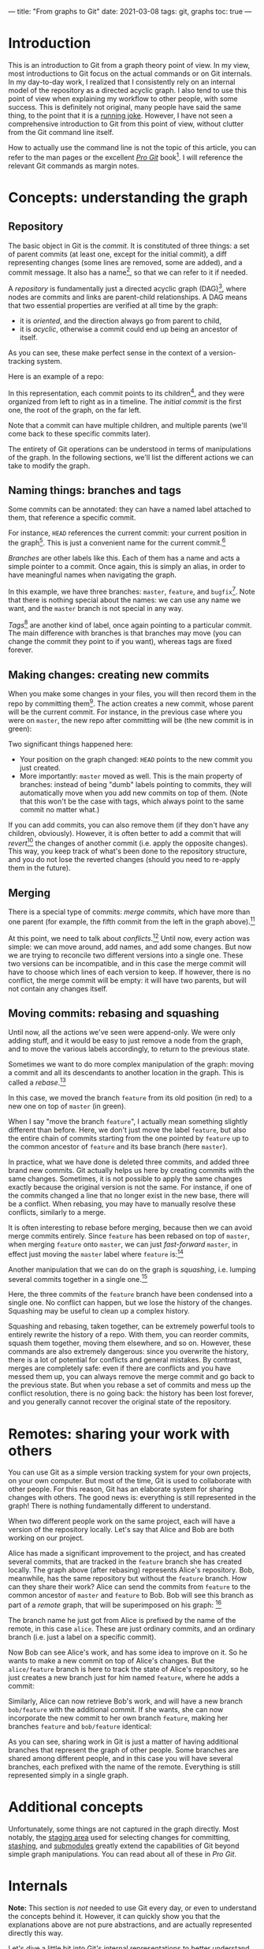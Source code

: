 ---
title: "From graphs to Git"
date: 2021-03-08
tags: git, graphs
toc: true
---

* Introduction

This is an introduction to Git from a graph theory point of view. In
my view, most introductions to Git focus on the actual commands or on
Git internals. In my day-to-day work, I realized that I consistently
rely on an internal model of the repository as a directed acyclic
graph. I also tend to use this point of view when explaining my
workflow to other people, with some success. This is definitely not
original, many people have said the same thing, to the point that it
is a [[https://xkcd.com/1597/][running joke]]. However, I have not seen a comprehensive
introduction to Git from this point of view, without clutter from the
Git command line itself.

How to actually use the command line is not the topic of this article,
you can refer to the man pages or the excellent [[https://git-scm.com/book/en/v2][/Pro Git/]] book[fn::See
"Further reading" below.]. I will reference the relevant Git commands
as margin notes.

* Concepts: understanding the graph

** Repository

The basic object in Git is the /commit/. It is constituted of three
things: a set of parent commits (at least one, except for the initial
commit), a diff representing changes (some lines are removed, some are
added), and a commit message. It also has a name[fn:hash], so that we
can refer to it if needed.

[fn:hash] Actually, each commit gets a [[https://en.wikipedia.org/wiki/SHA-1][SHA-1]] hash that identifies it
uniquely. The hash is computed from the parents, the messages, and the
diff.


A /repository/ is fundamentally just a directed acyclic graph
(DAG)[fn:graph], where nodes are commits and links are parent-child
relationships. A DAG means that two essential properties are verified
at all time by the graph:
- it is /oriented/, and the direction always go from parent to child,
- it is /acyclic/, otherwise a commit could end up being an ancestor
  of itself.
As you can see, these make perfect sense in the context of a
version-tracking system.

[fn:graph] {-} You can visualize the graph of a repo, or just a subset
of it, using [[https://git-scm.com/docs/git-log][=git log=]].


Here is an example of a repo:

[[file:../images/git-graphs/repo.svg]]

In this representation, each commit points to its
children[fn:parent-child], and they were organized from left to right
as in a timeline. The /initial commit/ is the first one, the root of
the graph, on the far left.

[fn:parent-child] In the actual implementation, the edges are the
other way around: each commit points to its parents. But I feel like
it is clearer to visualize the graph ordered with time.


Note that a commit can have multiple children, and multiple parents
(we'll come back to these specific commits later).

The entirety of Git operations can be understood in terms of
manipulations of the graph. In the following sections, we'll list the
different actions we can take to modify the graph.

** Naming things: branches and tags

Some commits can be annotated: they can have a named label attached to
them, that reference a specific commit.

For instance, =HEAD= references the current commit: your current
position in the graph[fn:checkout]. This is just a convenient name for
the current commit.[fn::Much like how =.= is a shorthand for the
current directory when you're navigating the filesystem.]

[fn:checkout] {-} Move around the graph (i.e. move the =HEAD=
pointer), using [[https://git-scm.com/docs/git-checkout][=git checkout=]]. You can give it commit hashes, branch
names, tag names, or relative positions like =HEAD~3= for the
great-grandparent of the current commit.


/Branches/ are other labels like this. Each of them has a
name and acts a simple pointer to a commit. Once again, this is simply
an alias, in order to have meaningful names when navigating the graph.

[[file:../images/git-graphs/repo_labels.svg]]

In this example, we have three branches: =master=, =feature=, and
=bugfix=[fn::Do not name your real branches like this! Find a
meaningful name describing what changes you are making.]. Note that
there is nothing special about the names: we can use any name we want,
and the =master= branch is not special in any way.

/Tags/[fn:branch-tag] are another kind of label, once again pointing to a particular
commit. The main difference with branches is that branches may move
(you can change the commit they point to if you want), whereas tags
are fixed forever.

[fn:branch-tag] {-} Create branches and tags with the appropriately
named [[https://git-scm.com/docs/git-branch][=git branch=]] and [[https://git-scm.com/docs/git-tag][=git tag=]].


** Making changes: creating new commits

When you make some changes in your files, you will then record them in
the repo by committing them[fn:commit]. The action creates a new
commit, whose parent will be the current commit. For instance, in the
previous case where you were on =master=, the new repo after
committing will be (the new commit is in green):

[fn:commit] {-} To the surprise of absolutely no one, this is done
with [[https://git-scm.com/docs/git-commit][=git commit=]].


[[file:../images/git-graphs/repo_labels_commit.svg]]

Two significant things happened here:
- Your position on the graph changed: =HEAD= points to the new commit
  you just created.
- More importantly: =master= moved as well. This is the main property
  of branches: instead of being "dumb" labels pointing to commits,
  they will automatically move when you add new commits on top of
  them. (Note that this won't be the case with tags, which always
  point to the same commit no matter what.)

If you can add commits, you can also remove them (if they don't have
any children, obviously). However, it is often better to add a commit
that will /revert/[fn:revert] the changes of another commit
(i.e. apply the opposite changes). This way, you keep track of what's
been done to the repository structure, and you do not lose the
reverted changes (should you need to re-apply them in the future).

[fn:revert] {-} Create a revert commit with [[https://git-scm.com/docs/git-revert][=git revert=]], and remove a
commit with [[https://git-scm.com/docs/git-reset][=git reset=]] *(destructive!)*.


** Merging

There is a special type of commits: /merge commits/, which have more
than one parent (for example, the fifth commit from the left in the
graph above).[fn:merge:{-} As can be expected, the command is [[https://git-scm.com/docs/git-merge][=git
merge=]].]

At this point, we need to talk about /conflicts/.[fn:merge-conflicts]
Until now, every action was simple: we can move around, add names, and
add some changes. But now we are trying to reconcile two different
versions into a single one. These two versions can be incompatible,
and in this case the merge commit will have to choose which lines of
each version to keep. If however, there is no conflict, the merge
commit will be empty: it will have two parents, but will not contain
any changes itself.

[fn:merge-conflicts] {-} See /Pro Git/'s [[https://git-scm.com/book/en/v2/Git-Branching-Basic-Branching-and-Merging][chapter on merging and basic
conflict resolution]] for the details on managing conflicts in practice.


** Moving commits: rebasing and squashing

Until now, all the actions we've seen were append-only. We were only
adding stuff, and it would be easy to just remove a node from the
graph, and to move the various labels accordingly, to return to the
previous state.

Sometimes we want to do more complex manipulation of the graph: moving
a commit and all its descendants to another location in the
graph. This is called a /rebase/.[fn:rebase:{-} That you can perform
with [[https://git-scm.com/docs/git-rebase][=git rebase=]] *(destructive!)*.]

[[file:../images/git-graphs/repo_labels_rebase.svg]]

In this case, we moved the branch =feature= from its old position (in
red) to a new one on top of =master= (in green).

When I say "move the branch =feature=", I actually mean something
slightly different than before. Here, we don't just move the label
=feature=, but also the entire chain of commits starting from the one
pointed by =feature= up to the common ancestor of =feature= and its
base branch (here =master=).

In practice, what we have done is deleted three commits, and added
three brand new commits. Git actually helps us here by creating
commits with the same changes. Sometimes, it is not possible to apply
the same changes exactly because the original version is not the
same. For instance, if one of the commits changed a line that no
longer exist in the new base, there will be a conflict. When rebasing,
you may have to manually resolve these conflicts, similarly to a
merge.

It is often interesting to rebase before merging, because then we can
avoid merge commits entirely. Since =feature= has been rebased on top
of =master=, when merging =feature= onto =master=, we can just
/fast-forward/ =master=, in effect just moving the =master= label
where =feature= is:[fn:fastforward]

[fn:fastforward] {-} You can control whether or not =git merge= does a
fast-forward with the =--ff-only= and =--no-ff= flags.


[[file:../images/git-graphs/repo_labels_ff.svg]]

Another manipulation that we can do on the graph is /squashing/,
i.e. lumping several commits together in a single one.[fn:squash:{-}
Use [[https://git-scm.com/docs/git-squash][=git squash=]] *(destructive!)*.]

[[file:../images/git-graphs/repo_labels_squash.svg]]

Here, the three commits of the =feature= branch have been condensed
into a single one. No conflict can happen, but we lose the history of
the changes. Squashing may be useful to clean up a complex history.

Squashing and rebasing, taken together, can be extremely powerful
tools to entirely rewrite the history of a repo. With them, you can
reorder commits, squash them together, moving them elsewhere, and so
on. However, these commands are also extremely dangerous: since you
overwrite the history, there is a lot of potential for conflicts and
general mistakes. By contrast, merges are completely safe: even if
there are conflicts and you have messed them up, you can always remove
the merge commit and go back to the previous state. But when you
rebase a set of commits and mess up the conflict resolution, there is
no going back: the history has been lost forever, and you generally
cannot recover the original state of the repository.

* Remotes: sharing your work with others

You can use Git as a simple version tracking system for your own
projects, on your own computer. But most of the time, Git is used to
collaborate with other people. For this reason, Git has an elaborate
system for sharing changes with others. The good news is: everything
is still represented in the graph! There is nothing fundamentally
different to understand.

When two different people work on the same project, each will have a
version of the repository locally. Let's say that Alice and Bob are
both working on our project.

Alice has made a significant improvement to the project, and has
created several commits, that are tracked in the =feature= branch she
has created locally. The graph above (after rebasing) represents
Alice's repository. Bob, meanwhile, has the same repository but
without the =feature= branch. How can they share their work? Alice can
send the commits from =feature= to the common ancestor of =master= and
=feature= to Bob. Bob will see this branch as part of a /remote/
graph, that will be superimposed on his graph: [fn:remote]

[fn:remote] {-} You can add, remove, rename, and generally manage
remotes with [[https://git-scm.com/docs/git-remote][=git remote=]]. To transfer data between you and a remote,
use [[https://git-scm.com/docs/git-fetch][=git fetch=]], [[https://git-scm.com/docs/git-pull][=git pull=]] (which fetches and merges in your local
branch automatically), and [[https://git-scm.com/docs/git-push][=git push=]].


[[file:../images/git-graphs/repo_labels_bob.svg]]

The branch name he just got from Alice is prefixed by the name of the
remote, in this case =alice=. These are just ordinary commits, and an
ordinary branch (i.e. just a label on a specific commit).

Now Bob can see Alice's work, and has some idea to improve on it. So
he wants to make a new commit on top of Alice's changes. But the
=alice/feature= branch is here to track the state of Alice's
repository, so he just creates a new branch just for him named
=feature=, where he adds a commit:

[[file:../images/git-graphs/repo_labels_bob2.svg]]

Similarly, Alice can now retrieve Bob's work, and will have a new
branch =bob/feature= with the additional commit. If she wants, she can
now incorporate the new commit to her own branch =feature=, making her
branches =feature= and =bob/feature= identical:

[[file:../images/git-graphs/repo_labels_alice.svg]]

As you can see, sharing work in Git is just a matter of having
additional branches that represent the graph of other people. Some
branches are shared among different people, and in this case you will
have several branches, each prefixed with the name of the
remote. Everything is still represented simply in a single graph.

* Additional concepts

Unfortunately, some things are not captured in the graph
directly. Most notably, the [[https://git-scm.com/book/en/v2/Git-Basics-Recording-Changes-to-the-Repository][staging area]] used for selecting changes
for committing, [[https://git-scm.com/book/en/v2/Git-Tools-Stashing-and-Cleaning][stashing]], and [[https://git-scm.com/book/en/v2/Git-Tools-Submodules][submodules]] greatly extend the
capabilities of Git beyond simple graph manipulations. You can read
about all of these in /Pro Git/.

* Internals

*Note:* This section is /not/ needed to use Git every day, or even to
understand the concepts behind it. However, it can quickly show you
that the explanations above are not pure abstractions, and are
actually represented directly this way.

Let's dive a little bit into Git's internal representations to better
understand the concepts. The entire Git repository is contained in a
=.git= folder.

Inside the =.git= folder, you will find a simple text file called
=HEAD=, which contains a reference to a location in the graph. For
instance, it could contain =ref: refs/heads/master=. As you can see,
=HEAD= really is just a pointer, to somewhere called
=refs/heads/master=. Let's look into the =refs= directory to
investigate:
#+begin_src sh
  $ cat refs/heads/master
  f19bdc9bf9668363a7be1bb63ff5b9d6bfa965dd
#+end_src

This is just a pointer to a specific commit! You can also see that all
the other branches are represented the same way.[fn:head:You must have
noticed that our graphs above were slightly misleading: =HEAD= does
not point directly to a commit, but to a branch, which itself points
to a commit. If you make =HEAD= point to a commit directly, this is
called a [[https://git-scm.com/docs/git-checkout#_detached_head]["detached HEAD"]] state.]

Remotes and tags are similar: they are in =refs/remotes= and
=refs/tags=.

Commits are stored in the =objects= directory, in subfolders named
after the first two characters of their hashes. So the commit above is
located at =objects/f1/9bdc9bf9668363a7be1bb63ff5b9d6bfa965dd=. They
are usually in a binary format (for efficiency reasons) called
[[https://git-scm.com/book/en/v2/Git-Internals-Packfiles][packfiles]]. But if you inspect it (with [[https://git-scm.com/docs/git-show][=git show=]]), you will see the
entire contents (parents, message, diff).

* Further reading

To know more about Git, specifically how to use it in practice, I
recommend going through the excellent [[https://git-scm.com/book/en/v2][/Pro Git/]] book, which covers
everything there is to know about the various Git commands and
workflows.

The [[https://git-scm.com/docs][Git man pages]] (also available via =man= on your system) have a
reputation of being hard to read, but once you have understood the
concepts behind repos, commits, branches, and remotes, they provide an
invaluable resource to exploit all the power of the command line
interface and the various commands and options.[fn:magit:Of course,
you could also use the awesome [[https://magit.vc/][Magit]] in Emacs, which will greatly
facilitate your interactions with Git with the additional benefit of
helping you discover Git's capabilities.]

Finally, if you are interested in the implementation details of Git,
you can follow [[https://wyag.thb.lt/][Write yourself a Git]] and implement Git yourself! (This
is surprisingly quite straightforward, and you will end up with a much
better understanding of what's going on.) The [[https://www.aosabook.org/en/git.html][chapter on Git]] in
cite:brown2012_volum_ii is also excellent.

* References
